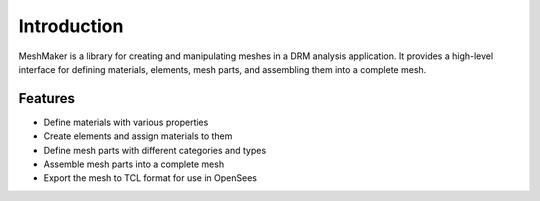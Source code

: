 Introduction
============

MeshMaker is a library for creating and manipulating meshes in a DRM analysis application.
It provides a high-level interface for defining materials, elements, mesh parts, and assembling them into a complete mesh.

Features
--------

- Define materials with various properties
- Create elements and assign materials to them
- Define mesh parts with different categories and types
- Assemble mesh parts into a complete mesh
- Export the mesh to TCL format for use in OpenSees